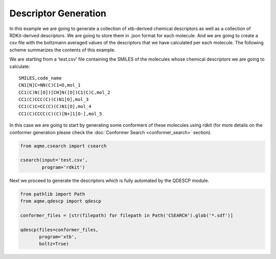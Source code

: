 .. |QDESCP_scheme| image:: ../images/QDESCP_scheme.png
   :width: 600

=====================
Descriptor Generation
=====================

In this example we are going to generate a collection of xtb-derived chemical 
descriptors as well as a collection of RDKit-derived descriptors. We 
are going to store them in .json format for each molecule. And we are going to 
create a csv file with the boltzmann averaged values of the descriptors that we 
have calculated per each molecule. The following scheme summarizes the contents 
of this example. 

.. centered:: |QDESCP_scheme|

We are starting from a 'test.csv' file containing the SMILES of the molecules whose 
chemical descriptors we are going to calculate:

.. highlight:: none

::

   SMILES,code_name
   CN1[N]C=NN(C)C1=O,mol_1
   CC1(C)N([O])[CH]N([O])C1(C)C,mol_2
   CC1(C)CCC(C)(C)N1[O],mol_3
   CC1(C)C=CC(C)(C)N1[O],mol_4
   CC1(C)CCCC(C)(C)[N+]1[O-],mol_5

.. highlight:: default

In this case we are going to start by generating some conformers of these 
molecules using rdkit (for more details on the conformer generation please 
check the :doc:`Conformer Search <conformer_search>` section).

.. code:: python 

   from aqme.csearch import csearch 

   csearch(input='test.csv',
           program='rdkit')

Next we proceed to generate the descriptors which is fully automated by the 
QDESCP module. 

.. code:: python

   from pathlib import Path
   from aqme.qdescp import qdescp

   conformer_files = [str(filepath) for filepath in Path('CSEARCH').glob('*.sdf')]
   
   qdescp(files=conformer_files,
          program='xtb',
          boltz=True)

